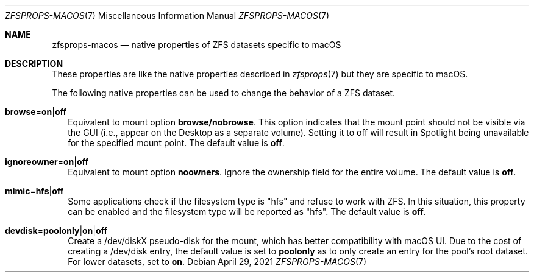 .\"
.\" CDDL HEADER START
.\"
.\" The contents of this file are subject to the terms of the
.\" Common Development and Distribution License (the "License").
.\" You may not use this file except in compliance with the License.
.\"
.\" You can obtain a copy of the license at usr/src/OPENSOLARIS.LICENSE
.\" or http://www.opensolaris.org/os/licensing.
.\" See the License for the specific language governing permissions
.\" and limitations under the License.
.\"
.\" When distributing Covered Code, include this CDDL HEADER in each
.\" file and include the License file at usr/src/OPENSOLARIS.LICENSE.
.\" If applicable, add the following below this CDDL HEADER, with the
.\" fields enclosed by brackets "[]" replaced with your own identifying
.\" information: Portions Copyright [yyyy] [name of copyright owner]
.\"
.\" CDDL HEADER END
.\"
.\"
.\" Copyright (c) 2009 Sun Microsystems, Inc. All Rights Reserved.
.\" Copyright 2011 Joshua M. Clulow <josh@sysmgr.org>
.\" Copyright (c) 2011, 2019 by Delphix. All rights reserved.
.\" Copyright (c) 2011, Pawel Jakub Dawidek <pjd@FreeBSD.org>
.\" Copyright (c) 2012, Glen Barber <gjb@FreeBSD.org>
.\" Copyright (c) 2012, Bryan Drewery <bdrewery@FreeBSD.org>
.\" Copyright (c) 2013, Steven Hartland <smh@FreeBSD.org>
.\" Copyright (c) 2013 by Saso Kiselkov. All rights reserved.
.\" Copyright (c) 2014, Joyent, Inc. All rights reserved.
.\" Copyright (c) 2014 by Adam Stevko. All rights reserved.
.\" Copyright (c) 2014 Integros [integros.com]
.\" Copyright (c) 2016 Nexenta Systems, Inc. All Rights Reserved.
.\" Copyright (c) 2014, Xin LI <delphij@FreeBSD.org>
.\" Copyright (c) 2014-2015, The FreeBSD Foundation, All Rights Reserved.
.\" Copyright 2019 Richard Laager. All rights reserved.
.\" Copyright 2018 Nexenta Systems, Inc.
.\" Copyright 2019 Joyent, Inc.
.\" Copyright (c) 2019, Kjeld Schouten-Lebbing
.\"
.Dd April 29, 2021
.Dt ZFSPROPS-MACOS 7
.Os
.
.Sh NAME
.Nm zfsprops-macos
.Nd native properties of ZFS datasets specific to macOS
.
.Sh DESCRIPTION
These properties are like the native properties described in
.Xr zfsprops 7
but they are specific to macOS.
.Pp
The following native properties can be used to change the behavior of a ZFS
dataset.
.Bl -tag -width ""
.It Xo
.Sy browse Ns = Ns Sy on Ns | Ns Sy off
.Xc
Equivalent to mount option
.Sy browse/nobrowse .
This option indicates
that the mount point should not be visible via the GUI (i.e., appear
on the Desktop as a separate volume).  Setting it to off will result
in Spotlight being unavailable for the specified mount point.
The default value is
.Sy off .
.It Xo
.Sy ignoreowner Ns = Ns Sy on Ns | Ns Sy off
.Xc
Equivalent to mount option
.Sy noowners .
Ignore the ownership field for the entire volume.
The default value is
.Sy off .
.It Xo
.Sy mimic Ns = Ns Sy hfs Ns | Ns Sy off
.Xc
Some applications check if the filesystem type is "hfs" and refuse to work with
ZFS.
In this situation, this property can be enabled and the filesystem type will be
reported as "hfs".
The default value is
.Sy off .
.It Xo
.Sy devdisk Ns = Ns Sy poolonly Ns | Ns Sy on Ns | Ns Sy off
.Xc
Create a /dev/diskX pseudo-disk for the mount, which has better compatibility
with macOS UI.
Due to the cost of creating a /dev/disk entry, the default value is set to
.Sy poolonly
as to only create an entry for the pool's root dataset.
For lower datasets, set to
.Sy on .
.El
